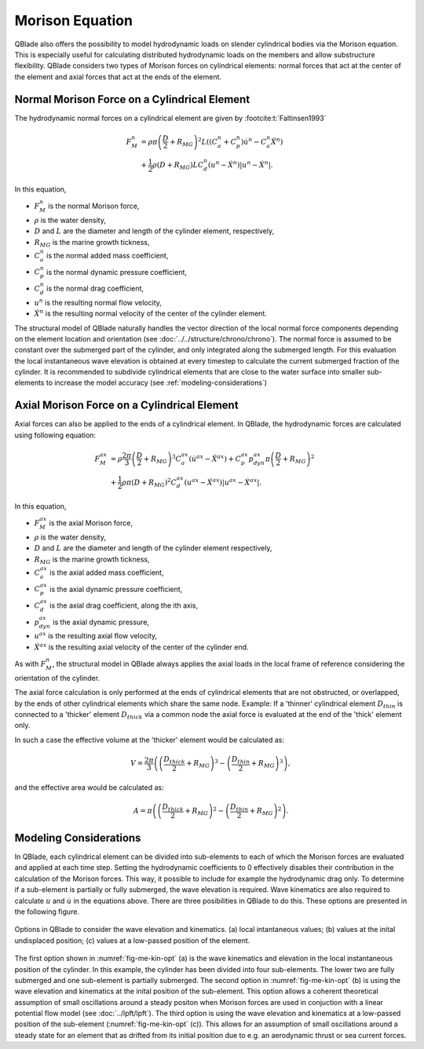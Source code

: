Morison Equation
================
QBlade also offers the possibility to model hydrodynamic loads on slender cylindrical bodies via the Morison equation.
This is especially useful for calculating distributed hydrodynamic loads on the members and allow substructure flexibility.
QBlade considers two types of Morison forces on cylindrical elements: normal forces that act at the center of the element and axial forces that
act at the ends of the element.

Normal Morison Force on a Cylindrical Element
---------------------------------------------
The hydrodynamic normal forces on a cylindrical element are given by :footcite:t:`Faltinsen1993`

.. math::
    \begin{align}
    F_M^n &= \rho \pi \left(\frac{D}{2}+R_{MG}\right)^2 L \left((C_a^n+C_p^n) \dot{u}^n - C_a^n \ddot{X}^n\right)  \\
          &+ \frac{1}{2} \rho \left(D+R_{MG}\right) L C_d^n \left(u^n - \dot{X}^n\right)\left|u^n - \dot{X}^n\right|.
    \end{align}

In this equation,

- :math:`F_M^n` is the normal Morison force,
- :math:`\rho` is the water density,
- :math:`D` and :math:`L` are the diameter and length of the cylinder element, respectively,
- :math:`R_{MG}` is the marine growth tickness,
- :math:`C_a^n` is the normal added mass coefficient,
- :math:`C_p^n` is the normal dynamic pressure coefficient,
- :math:`C_d^n` is the normal drag coefficient,
- :math:`u^n` is the resulting normal flow velocity,
- :math:`\dot{X}^n` is the resulting normal velocity of the center of the cylinder element.

The structural model of QBlade naturally handles the vector direction of the local normal force components depending on the element location and orientation (see :doc:`../../structure/chrono/chrono`). 
The normal force is assumed to be constant over the submerged part of the cylinder, and only integrated along the submerged length. 
For this evaluation the local instantaneous wave elevation is obtained at every timestep to calculate the current submerged fraction of the cylinder. 
It is recommended to subdivide cylindrical elements that are close to the water surface into smaller sub-elements to increase the model accuracy (see :ref:`modeling-considerations`)


Axial Morison Force on a Cylindrical Element
---------------------------------------------
Axial forces can also be applied to the ends of a cylindrical element. In QBlade, the hydrodynamic forces are calculated using following equation:

.. math::
    \begin{align}
    F_M^{ax} &= \rho \frac{2\pi}{3} \left(\frac{D}{2}+R_{MG}\right)^3 C_a^{ax} (\dot{u}^{ax} - \ddot{X}^{ax}) + C_p^{ax} p_{dyn}^{ax} \pi \left(\frac{D}{2}+R_{MG}\right)^2  \\
             &+ \frac{1}{2} \rho \pi \left(D+R_{MG}\right)^2 C_d^{ax} \left(u^{ax} - \dot{X}^{ax}\right)\left|u^{ax} - \dot{X}^{ax}\right| .
    \end{align}

In this equation,

- :math:`F_M^{ax}` is the axial Morison force,
- :math:`\rho` is the water density,
- :math:`D` and :math:`L` are the diameter and length of the cylinder element respectively,
- :math:`R_{MG}` is the marine growth tickness,
- :math:`C_a^{ax}` is the axial added mass coefficient,
- :math:`C_p^{ax}` is the axial dynamic pressure coefficient,
- :math:`C_d^{ax}` is the axial drag coefficient, along the ith axis,
- :math:`p_{dyn}^{ax}` is the axial dynamic pressure,
- :math:`u^{ax}` is the resulting axial flow velocity,
- :math:`\dot{X}^{ax}` is the resulting axial velocity of the center of the cylinder end.

As with :math:`F_M^n`, the structural model in QBlade always applies the axial loads in the local frame of reference considering the orientation of the cylinder. 

The axial force calculation is only performed at the ends of cylindrical elements that are not obstructed, or overlapped, by the ends of other cylindrical elements which share the same node.
Example: If a 'thinner' cylindrical element :math:`D_{thin}` is connected to a 'thicker' element :math:`D_{thick}` via a common node the axial force is evaluated at the end of the 'thick' element only. 

In such a case the effective volume at the 'thicker' element would be calculated as:

.. math::
    \begin{align}
    V = \frac{2\pi}{3}\left(\left(\frac{D_{thick}}{2}+R_{MG}\right)^3-\left(\frac{D_{thin}}{2}+R_{MG}\right)^3\right) ,
    \end{align}

and the effective area would be calculated as:

.. math::
    \begin{align}
    A = \pi\left(\left(\frac{D_{thick}}{2}+R_{MG}\right)^2-\left(\frac{D_{thin}}{2}+R_{MG}\right)^2\right) .
    \end{align}

.. _modeling-considerations:

Modeling Considerations
-----------------------
In QBlade, each cylindrical element can be divided into sub-elements to each of which the Morison forces are evaluated and applied at each time step. 
Setting the hydrodynamic coefficients to 0 effectively disables their contribution in the calculation of the Morison forces. This way, it possible to include for example the hydrodynamic drag only. 
To determine if a sub-element is partially or fully submerged, the wave elevation is required. 
Wave kinematics are also required to calculate :math:`u` and :math:`\dot{u}` in the equations above. There are three posibilities in QBlade to do this. 
These options are presented in the following figure.

.. _fig-me-kin-opt:
.. figure:: me_considerations.PNG
    :align: center
    :alt: Morison wave kinematic options

    Options in QBlade to consider the wave elevation and kinematics. (a) local intantaneous values; (b) values at the inital undisplaced position; (c) values at a low-passed position of the element.

The first option shown in :numref:`fig-me-kin-opt` (a) is the wave kinematics and elevation in the local instantaneous position of the cylinder. In this example, the cylinder has been divided into four
sub-elements. The lower two are fully submerged and one sub-element is partially submerged. The second option in :numref:`fig-me-kin-opt` (b) 
is using the wave elevation and kinematics at the inital position of the sub-element. This option allows a coherent theoretical assumption of small oscillations around a steady positon when Morison forces are used in conjuction with a linear potential
flow model (see :doc:`../lpft/lpft`). The third option is using the wave elevation and kinematics at a low-passed position of the sub-element (:numref:`fig-me-kin-opt` (c)). This allows for an assumption of 
small oscillations around a steady state for an element that as drifted from its initial position due to e.g. an aerodynamic thrust or sea current forces.

.. footbibliography::
